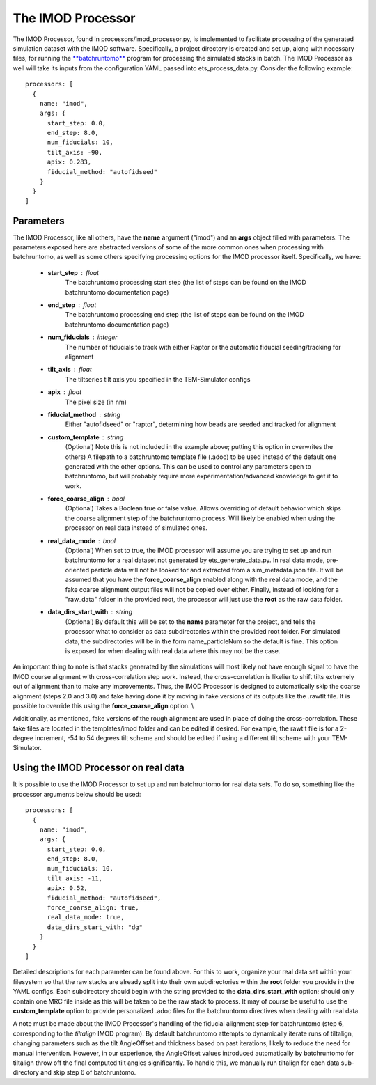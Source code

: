 The IMOD Processor
==================
The IMOD Processor, found in processors/imod\_processor.py, is implemented to facilitate processing of the generated simulation dataset with the IMOD software. Specifically, a project directory is created and set up, along with necessary files, for running the `**batchruntomo** <https://bio3d.colorado.edu/imod/doc/man/batchruntomo.html>`_ program for processing the simulated stacks in batch. The IMOD Processor as well will take its inputs from the configuration YAML passed into ets\_process\_data.py. Consider the following example: ::

    processors: [
      {
        name: "imod",
        args: {
          start_step: 0.0,
          end_step: 8.0,
          num_fiducials: 10,
          tilt_axis: -90,
          apix: 0.283,
          fiducial_method: "autofidseed"
        }
      }
    ]

==========
Parameters
==========
The IMOD Processor, like all others, have the **name** argument ("imod") and an **args** object filled with parameters. The parameters exposed here are abstracted versions of some of the more common ones when processing with batchruntomo, as well as some others specifying processing options for the IMOD processor itself. Specifically, we have:

    * **start\_step** : float
        The batchruntomo processing start step (the list of steps can be found on the IMOD batchruntomo documentation page)

    * **end\_step** : float
        The batchruntomo processing end step (the list of steps can be found on the IMOD batchruntomo documentation page)

    * **num\_fiducials** : integer
        The number of fiducials to track with either Raptor or the automatic fiducial seeding/tracking for alignment

    * **tilt\_axis** : float
        The tiltseries tilt axis you specified in the TEM-Simulator configs

    * **apix** : float
        The pixel size (in nm)

    * **fiducial\_method** : string
        Either "autofidseed" or "raptor", determining how beads are seeded and tracked for alignment

    * **custom\_template** : string
        (Optional) Note this is not included in the example above; putting this option in overwrites the others) A filepath to a batchruntomo template file (.adoc) to be used instead of the default one generated with the other options. This can be used to control any parameters open to batchruntomo, but will probably require more experimentation/advanced knowledge to get it to work.

    * **force\_coarse\_align** : bool
        (Optional) Takes a Boolean true or false value. Allows overriding of default behavior which skips the coarse alignment step of the batchruntomo process. Will likely be enabled when using the processor on real data instead of simulated ones.

    * **real\_data\_mode** : bool
        (Optional) When set to true, the IMOD processor will assume you are trying to set up and run batchruntomo for a real dataset not generated by ets\_generate\_data.py. In real data mode, pre-oriented particle data will not be looked for and extracted from a sim\_metadata.json file. It will be assumed that you have the **force\_coarse\_align** enabled along with the real data mode, and the fake coarse alignment output files will not be copied over either. Finally, instead of looking for a "raw\_data" folder in the provided root, the processor will just use the **root** as the raw data folder.

    * **data\_dirs\_start\_with** : string
        (Optional) By default this will be set to the **name** parameter for the project, and tells the processor what to consider as data subdirectories within the provided root folder. For simulated data, the subdirectories will be in the form name\_particleNum so the default is fine. This option is exposed for when dealing with real data where this may not be the case.

An important thing to note is that stacks generated by the simulations will most likely not have enough signal to have the IMOD course alignment with cross-correlation step work. Instead, the cross-correlation is likelier to shift tilts extremely out of alignment than to make any improvements. Thus, the IMOD Processor is designed to automatically skip the coarse alignment (steps 2.0 and 3.0) and fake having done it by moving in fake versions of its outputs like the .rawtlt file. It is possible to override this using the **force_coarse_align** option. \\

Additionally, as mentioned, fake versions of the rough alignment are used in place of doing the cross-correlation. These fake files are located in the templates/imod folder and can be edited if desired. For example, the rawtlt file is for a 2-degree increment, -54 to 54 degrees tilt scheme and should be edited if using a different tilt scheme with your TEM-Simulator.

=====================================
Using the IMOD Processor on real data
=====================================
It is possible to use the IMOD Processor to set up and run batchruntomo for real data sets. To do so, something like the processor arguments below should be used: ::

    processors: [
      {
        name: "imod",
        args: {
          start_step: 0.0,
          end_step: 8.0,
          num_fiducials: 10,
          tilt_axis: -11,
          apix: 0.52,
          fiducial_method: "autofidseed",
          force_coarse_align: true,
          real_data_mode: true,
          data_dirs_start_with: "dg"
        }
      }
    ]

Detailed descriptions for each parameter can be found above.
For this to work, organize your real data set within your filesystem so that the raw stacks are already split into their own subdirectories within the **root** folder you provide in the YAML configs. Each subdirectory should begin with the string provided to the **data\_dirs\_start\_with** option; should only contain one MRC file inside as this will be taken to be the raw stack to process. It may of course be useful to use the **custom\_template** option to provide personalized .adoc files for the batchruntomo directives when dealing with real data.

A note must be made about the IMOD Processor's handling of the fiducial alignment step for batchruntomo (step 6, corresponding to the *tiltalign* IMOD program). By default batchruntomo attempts to dynamically iterate runs of tiltalign, changing parameters such as the tilt AngleOffset and thickness based on past iterations, likely to reduce the need for manual intervention. However, in our experience, the AngleOffset values introduced automatically by batchruntomo for tiltalign throw off the final computed tilt angles significantly. To handle this, we manually run tiltalign for each data sub-directory and skip step 6 of batchruntomo.